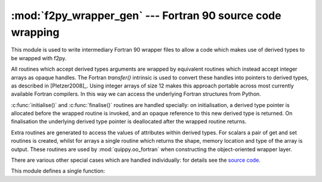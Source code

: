.. HQ XXXXXXXXXXXXXXXXXXXXXXXXXXXXXXXXXXXXXXXXXXXXXXXXXXXXXXXXXXXXXXXXXXXXXXXXXXXX
.. HQ X
.. HQ X   quippy: Python interface to QUIP atomistic simulation library
.. HQ X
.. HQ X   Copyright James Kermode 2010
.. HQ X
.. HQ X   These portions of the source code are released under the GNU General
.. HQ X   Public License, version 2, http://www.gnu.org/copyleft/gpl.html
.. HQ X
.. HQ X   If you would like to license the source code under different terms,
.. HQ X   please contact James Kermode, james.kermode@gmail.com
.. HQ X
.. HQ X   When using this software, please cite the following reference:
.. HQ X
.. HQ X   http://www.jrkermode.co.uk/quippy
.. HQ X
.. HQ XXXXXXXXXXXXXXXXXXXXXXXXXXXXXXXXXXXXXXXXXXXXXXXXXXXXXXXXXXXXXXXXXXXXXXXXXXXX

:mod:`f2py_wrapper_gen` --- Fortran 90 source code wrapping
===========================================================

.. module:: f2py_wrapper_gen
   :synopsis: Generate simplified Fortran 90 source suitable for f2py

.. moduleauthor:: James Kermode <james.kermode@kcl.ac.uk>

This module is used to write intermediary Fortran 90 wrapper files 
to allow a code which makes use of derived types to be wrapped with f2py.

All routines which accept derived types arguments are wrapped by
equivalent routines which instead accept integer arrays as opaque
handles.  The Fortran `transfer()` intrinsic is used to convert these
handles into pointers to derived types, as described in
[Pletzer2008]_. Using integer arrays of size 12 makes this approach
portable across most currently available Fortran compilers. In this
way we can access the underlying Fortran structures from Python.

:c:func:`initialise()` and :c:func:`finalise()` routines are handled
specially: on initialisation, a derived type pointer is allocated
before the wrapped routine is invoked, and an opaque reference to this
new derived type is returned. On finalisation the underlying
derived type pointer is deallocated after the wrapped routine returns.

Extra routines are generated to access the values of attributes
within derived types. For scalars a pair of get and set routines is
created, whilst for arrays a single routine which returns the shape,
memory location and type of the array is output. These routines are
used by :mod:`quippy.oo_fortran` when constructing the object-oriented
wrapper layer.

There are various other special cases which are handled individually: for 
details see the 
`source code <http://src.tcm.phy.cam.ac.uk//viewvc/jrk33/repo/trunk/QUIP/Tools/quippy/f2py_wrapper_gen.py?view=markup>`_.

This module defines a single function:

.. function:: wrap_mod(mod, type_map, [out, kindlines])

   :param mod: :class:`f90doc.C_module` instance
   :param type_map: dictionary 
   :param out:  file-like object or None
   :param kindlines: list of strings
   :rtype: dictionary
      
   Write a Fortran 90 wrapper file for the module `mod` to the file `out`. 
   Returns a specification dictionary describing the interface which has been
   created.

   `type_map` should be a dictionary mapping Fortran derived-type
   names to the names of the Fortran modules in which they are defined.

   `kind_lines` is a list of strings to be included near the top of
   the generated module to import any Fortran kind definitions that are needed
   from other modules.

   The `spec` dictionary returned by this function is combined with those
   of other modules and saved to disk by quippy's :file:`setup.py` script.
